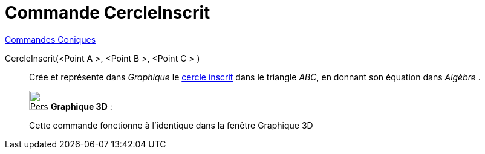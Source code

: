 = Commande CercleInscrit
:page-en: commands/Incircle
ifdef::env-github[:imagesdir: /fr/modules/ROOT/assets/images]

xref:commands/Commandes_Coniques.adoc[Commandes Coniques] 

CercleInscrit(<Point A >, <Point B >, <Point C > )::

Crée et représente dans _Graphique_ le
https://fr.wikipedia.org/Cercles_inscrit_et_exinscrits_d%27un_triangle[cercle inscrit] dans le triangle _ABC_,
en donnant son équation dans _Algèbre_ .

_____________________________________________________________

image:32px-Perspectives_algebra_3Dgraphics.svg.png[Perspectives algebra 3Dgraphics.svg,width=32,height=32] *Graphique
3D* :

Cette commande fonctionne à l'identique dans la fenêtre Graphique 3D
